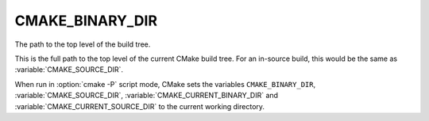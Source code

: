 CMAKE_BINARY_DIR
----------------

The path to the top level of the build tree.

This is the full path to the top level of the current CMake build
tree.  For an in-source build, this would be the same as
:variable:`CMAKE_SOURCE_DIR`.

When run in :option:`cmake -P` script mode, CMake sets the variables
``CMAKE_BINARY_DIR``, :variable:`CMAKE_SOURCE_DIR`,
:variable:`CMAKE_CURRENT_BINARY_DIR` and
:variable:`CMAKE_CURRENT_SOURCE_DIR` to the current working directory.
